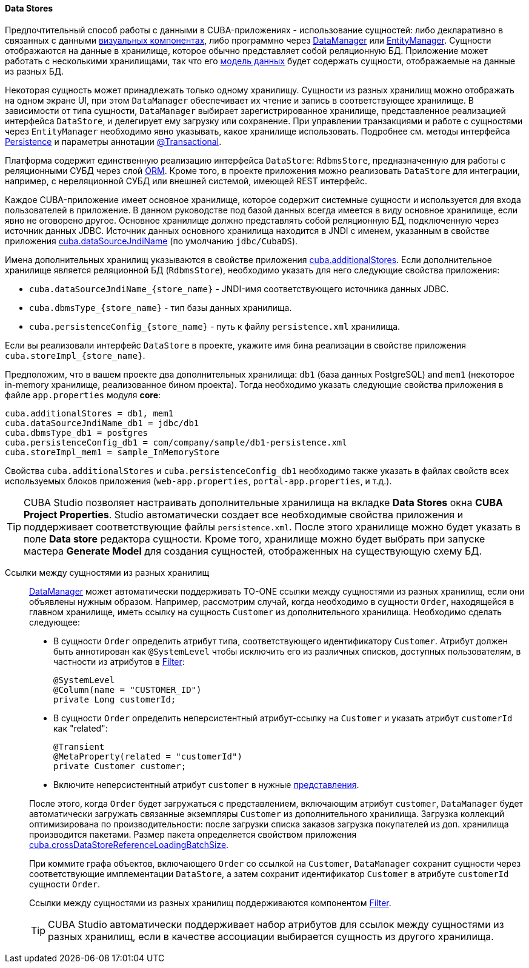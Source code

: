 :sourcesdir: ../../../../source

[[data_store]]
==== Data Stores

Предпочтительный способ работы с данными в CUBA-приложениях - использование сущностей: либо декларативно в связанных с данными <<gui_components,визуальных компонентах>>, либо программно через <<dataManager,DataManager>> или <<entityManager,EntityManager>>. Сущности отображаются на данные в хранилище, которое обычно представляет собой реляционную БД. Приложение может работать с несколькими хранилищами, так что его <<data_model,модель данных>> будет содержать сущности, отображаемые на данные из разных БД.

Некоторая сущность может принадлежать только одному хранилищу. Сущности из разных хранилищ можно отображать на одном экране UI, при этом `DataManager` обеспечивает их чтение и запись в соответствующее хранилище. В зависимости от типа сущности, `DataManager` выбирает зарегистрированное хранилище, представленное реализацией интерфейса `DataStore`, и делегирует ему загрузку или сохранение. При управлении транзакциями и работе с сущностями через `EntityManager` необходимо явно указывать, какое хранилище использовать. Подробнее см. методы интерфейса <<persistence,Persistence>> и параметры аннотации <<transactions_decl,@Transactional>>.

Платформа содержит единственную реализацию интерфейса `DataStore`: `RdbmsStore`, предназначенную для работы с реляционными СУБД через слой <<orm,ORM>>. Кроме того, в проекте приложения можно реализовать `DataStore` для интеграции, например, с нереляционной СУБД или внешней системой, имеющей REST интерфейс.

Каждое CUBA-приложение имеет основное хранилище, которое содержит системные сущности и используется для входа пользователей в приложение. В данном руководстве под базой данных всегда имеется в виду основное хранилище, если явно не оговорено другое. Основное хранилище должно представлять собой реляционную БД, подключенную через источник данных JDBC. Источник данных основного хранилища находится в JNDI с именем, указанным в свойстве приложения <<cuba.dataSourceJndiName,cuba.dataSourceJndiName>> (по умолчанию `jdbc/CubaDS`).

Имена дополнительных хранилищ указываются в свойстве приложения <<cuba.additionalStores,cuba.additionalStores>>. Если дополнительное хранилище является реляционной БД (`RdbmsStore`), необходимо указать для него следующие свойства приложения:

* `cuba.dataSourceJndiName_{store_name}` - JNDI-имя соответствующего источника данных JDBC.
* `cuba.dbmsType_{store_name}` - тип базы данных хранилища.
* `cuba.persistenceConfig_{store_name}` - путь к файлу `persistence.xml` хранилища.

Если вы реализовали интерфейс `DataStore` в проекте, укажите имя бина реализации в свойстве приложения `cuba.storeImpl_{store_name}`.

Предположим, что в вашем проекте два дополнительных хранилища: `db1` (база данных PostgreSQL) and `mem1` (некоторое in-memory хранилище, реализованное бином проекта). Тогда необходимо указать следующие свойства приложения в файле `app.properties` модуля *core*:

[source,properties]
----
cuba.additionalStores = db1, mem1
cuba.dataSourceJndiName_db1 = jdbc/db1
cuba.dbmsType_db1 = postgres
cuba.persistenceConfig_db1 = com/company/sample/db1-persistence.xml
cuba.storeImpl_mem1 = sample_InMemoryStore
----

Свойства `cuba.additionalStores` и `cuba.persistenceConfig_db1` необходимо также указать в файлах свойств всех используемых блоков приложения (`web-app.properties`, `portal-app.properties`, и т.д.).

[TIP]
====
CUBA Studio позволяет настраивать дополнительные хранилища на вкладке *Data Stores* окна *CUBA Project Properties*. Studio автоматически создает все необходимые свойства приложения и поддерживает соответствующие файлы `persistence.xml`. После этого хранилище можно будет указать в поле *Data store* редактора сущности. Кроме того, хранилище можно будет выбрать при запуске мастера *Generate Model* для создания сущностей, отображенных на существующую схему БД.
====

[[cross_datastore_ref]]
Ссылки между сущностями из разных хранилищ::
+
--
<<dataManager,DataManager>> может автоматически поддерживать TO-ONE ссылки между сущностями из разных хранилищ, если они объявлены нужным образом. Например, рассмотрим случай, когда необходимо в сущности `Order`, находящейся в главном хранилище, иметь ссылку на сущность `Customer` из дополнительного хранилища. Необходимо сделать следующее:

* В сущности `Order` определить атрибут типа, соответствующего идентификатору `Customer`. Атрибут должен быть аннотирован как `@SystemLevel` чтобы исключить его из различных списков, доступных пользователям, в частности из атрибутов в <<gui_Filter,Filter>>:
+
[source,java]
----
@SystemLevel
@Column(name = "CUSTOMER_ID")
private Long customerId;
----

* В сущности `Order` определить неперсистентный атрибут-ссылку на `Customer` и указать атрибут `customerId` как "related":
+
[source,java]
----
@Transient
@MetaProperty(related = "customerId")
private Customer customer;
----

* Включите неперсистентный атрибут `customer` в нужные <<views,представления>>.

После этого, когда `Order` будет загружаться с представлением, включающим атрибут `customer`, `DataManager` будет автоматически загружать связанные экземпляры `Customer` из дополнительного хранилища. Загрузка коллекций оптимизирована по производительности: после загрузки списка заказов загрузка покупателей из доп. хранилища производится пакетами. Размер пакета определяется свойством приложения <<cuba.crossDataStoreReferenceLoadingBatchSize,cuba.crossDataStoreReferenceLoadingBatchSize>>.

При коммите графа объектов, включающего `Order` со ссылкой на `Customer`, `DataManager` сохранит сущности через соответствующие имплементации `DataStore`, а затем сохранит идентификатор `Customer` в атрибуте `customerId` сущности `Order`.

Ссылки между сущностями из разных хранилищ поддерживаются компонентом <<gui_Filter,Filter>>.

[TIP]
====
CUBA Studio автоматически поддерживает набор атрибутов для ссылок между сущностями из разных хранилищ, если в качестве ассоциации выбирается сущность из другого хранилища.
====
--

